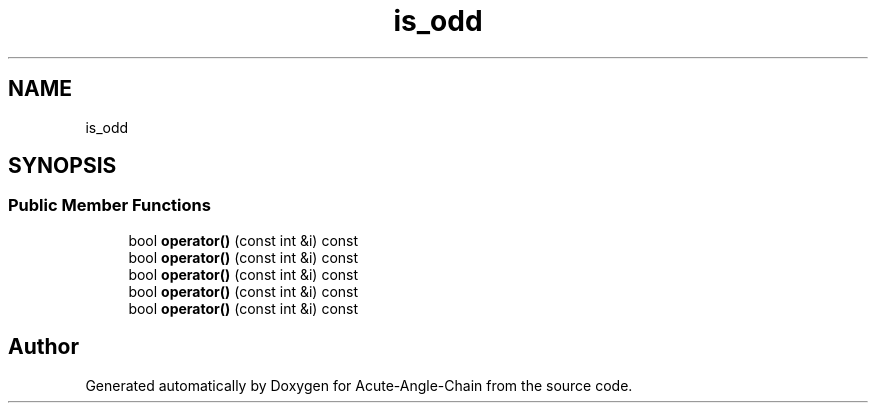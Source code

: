 .TH "is_odd" 3 "Sun Jun 3 2018" "Acute-Angle-Chain" \" -*- nroff -*-
.ad l
.nh
.SH NAME
is_odd
.SH SYNOPSIS
.br
.PP
.SS "Public Member Functions"

.in +1c
.ti -1c
.RI "bool \fBoperator()\fP (const int &i) const"
.br
.ti -1c
.RI "bool \fBoperator()\fP (const int &i) const"
.br
.ti -1c
.RI "bool \fBoperator()\fP (const int &i) const"
.br
.ti -1c
.RI "bool \fBoperator()\fP (const int &i) const"
.br
.ti -1c
.RI "bool \fBoperator()\fP (const int &i) const"
.br
.in -1c

.SH "Author"
.PP 
Generated automatically by Doxygen for Acute-Angle-Chain from the source code\&.
